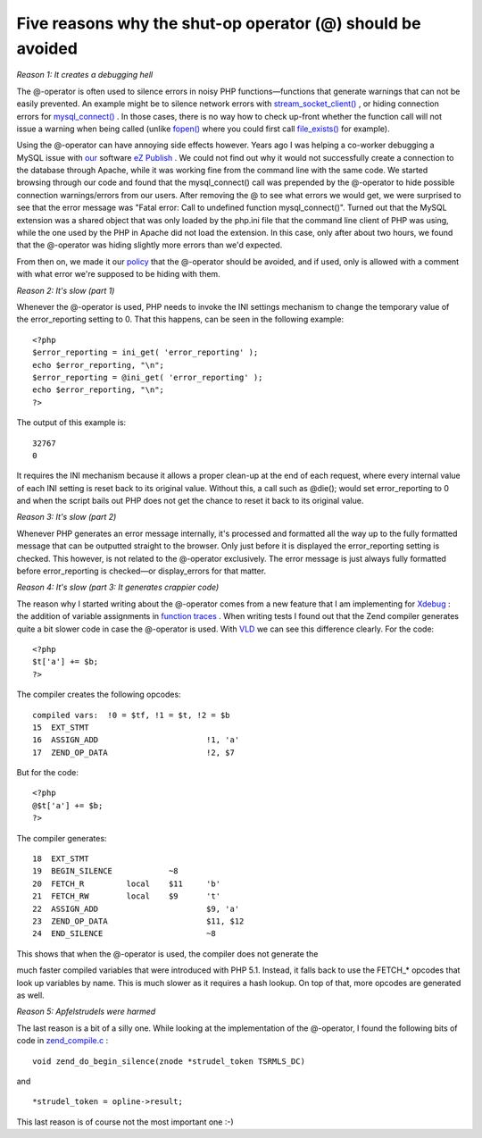Five reasons why the shut-op operator (@) should be avoided
===========================================================

.. articleMetaData::
   :Where: Skien, Norway
   :Date: 20090103 2221 CET
   :Tags: blog, php, work, xdebug

*Reason 1: It creates a debugging hell*

The @-operator is often used to silence errors in noisy PHP
functions—functions that generate warnings that can not be easily
prevented. An example might be to silence network errors with `stream_socket_client()`_ ,
or hiding connection errors for `mysql_connect()`_ . In those
cases, there is no way how to check up-front whether the function call
will not issue a warning when being called (unlike `fopen()`_ where you could first call `file_exists()`_ for
example).

Using the @-operator can have annoying side effects however. Years ago I
was helping a co-worker debugging a MySQL issue with `our`_ software `eZ Publish`_ . We could not find out
why it would not successfully create a connection to the database
through Apache, while it was working fine from the command line with the
same code. We started browsing through our code and found that the
mysql_connect() call was prepended by the @-operator to hide possible
connection warnings/errors from our users. After removing the @ to see
what errors we would get, we were surprised to see that the error
message was "Fatal error: Call to undefined function
mysql_connect()". Turned out that the MySQL extension was a shared
object that was only loaded by the php.ini file that the command line
client of PHP was using, while the one used by the PHP in Apache did not
load the extension. In this case, only after about two hours, we found
that the @-operator was hiding slightly more errors than we'd expected.

From then on, we made it our `policy`_ that the @-operator should be avoided, and if used, only is allowed with
a comment with what error we're supposed to be hiding with them.

*Reason 2: It's slow (part 1)*

Whenever the @-operator is used, PHP needs to invoke the INI settings
mechanism to change the temporary value of the error_reporting setting
to 0. That this happens, can be seen in the following example:

::

	<?php
	$error_reporting = ini_get( 'error_reporting' );
	echo $error_reporting, "\n";
	$error_reporting = @ini_get( 'error_reporting' );
	echo $error_reporting, "\n";
	?>

The output of this example is:

::

	32767
	0

It requires the INI mechanism because it allows a proper clean-up at the
end of each request, where every internal value of each INI setting is
reset back to its original value. Without this, a call such as @die();
would set error_reporting to 0 and when the script bails out PHP does
not get the chance to reset it back to its original value.

*Reason 3: It's slow (part 2)*

Whenever PHP generates an error message internally, it's processed and
formatted all the way up to the fully formatted message that can be
outputted straight to the browser. Only just before it is displayed the
error_reporting setting is checked. This however, is not related to the
@-operator exclusively. The error message is just always fully formatted
before error_reporting is checked—or display_errors for that matter.

*Reason 4: It's slow (part 3: It generates crappier code)*

The reason why I started writing about the @-operator comes from a new
feature that I am implementing for `Xdebug`_ : the addition of variable
assignments in `function traces`_ .
When writing tests I found out that the Zend compiler generates quite a
bit slower code in case the @-operator is used. With `VLD`_ we can see this
difference clearly. For the code:

::

	<?php
	$t['a'] += $b;
	?>

The compiler creates the following opcodes:

::

	compiled vars:  !0 = $tf, !1 = $t, !2 = $b
	15  EXT_STMT
	16  ASSIGN_ADD                       !1, 'a'
	17  ZEND_OP_DATA                     !2, $7

But for the code:

::

	<?php
	@$t['a'] += $b;
	?>

The compiler generates:

::

	18  EXT_STMT
	19  BEGIN_SILENCE            ~8
	20  FETCH_R         local    $11     'b'
	21  FETCH_RW        local    $9      't'
	22  ASSIGN_ADD                       $9, 'a'
	23  ZEND_OP_DATA                     $11, $12
	24  END_SILENCE                      ~8

This shows that when the @-operator is used, the compiler does not
generate the

.. image:: /images/content/apfelstrudel.jpg
   :align: right

much faster compiled variables
that were introduced with PHP 5.1. Instead, it falls back to use the
FETCH_* opcodes that look up variables by name. This is much slower as
it requires a hash lookup. On top of that, more opcodes are generated as
well.

*Reason 5: Apfelstrudels were harmed*

The last reason is a bit of a silly one. While looking at the
implementation of the @-operator, I found the following bits of code in `zend_compile.c`_ :

::

	void zend_do_begin_silence(znode *strudel_token TSRMLS_DC)

and

::

	*strudel_token = opline->result;

This last reason is of course not the most important one :-)


.. _`stream_socket_client()`: http://php.net/stream_socket_client
.. _`mysql_connect()`: http://php.net/mysql_connect
.. _`fopen()`: http://php.net/fopen
.. _`file_exists()`: http://php.net/file_exists
.. _`our`: http://ez.no
.. _`eZ Publish`: http://ez.no/ezpublish
.. _`policy`: http://ezcomponents.org/contributing/coding_standards#general
.. _`Xdebug`: http://xdebug.org
.. _`function traces`: http://xdebug.org/docs/execution_trace
.. _`VLD`: http://derickrethans.nl/vld.php
.. _`zend_compile.c`: http://viewcvs.php.net/viewvc.cgi/ZendEngine2/zend_compile.c?annotate=1.647.2.27.2.41.2.97#l4725

